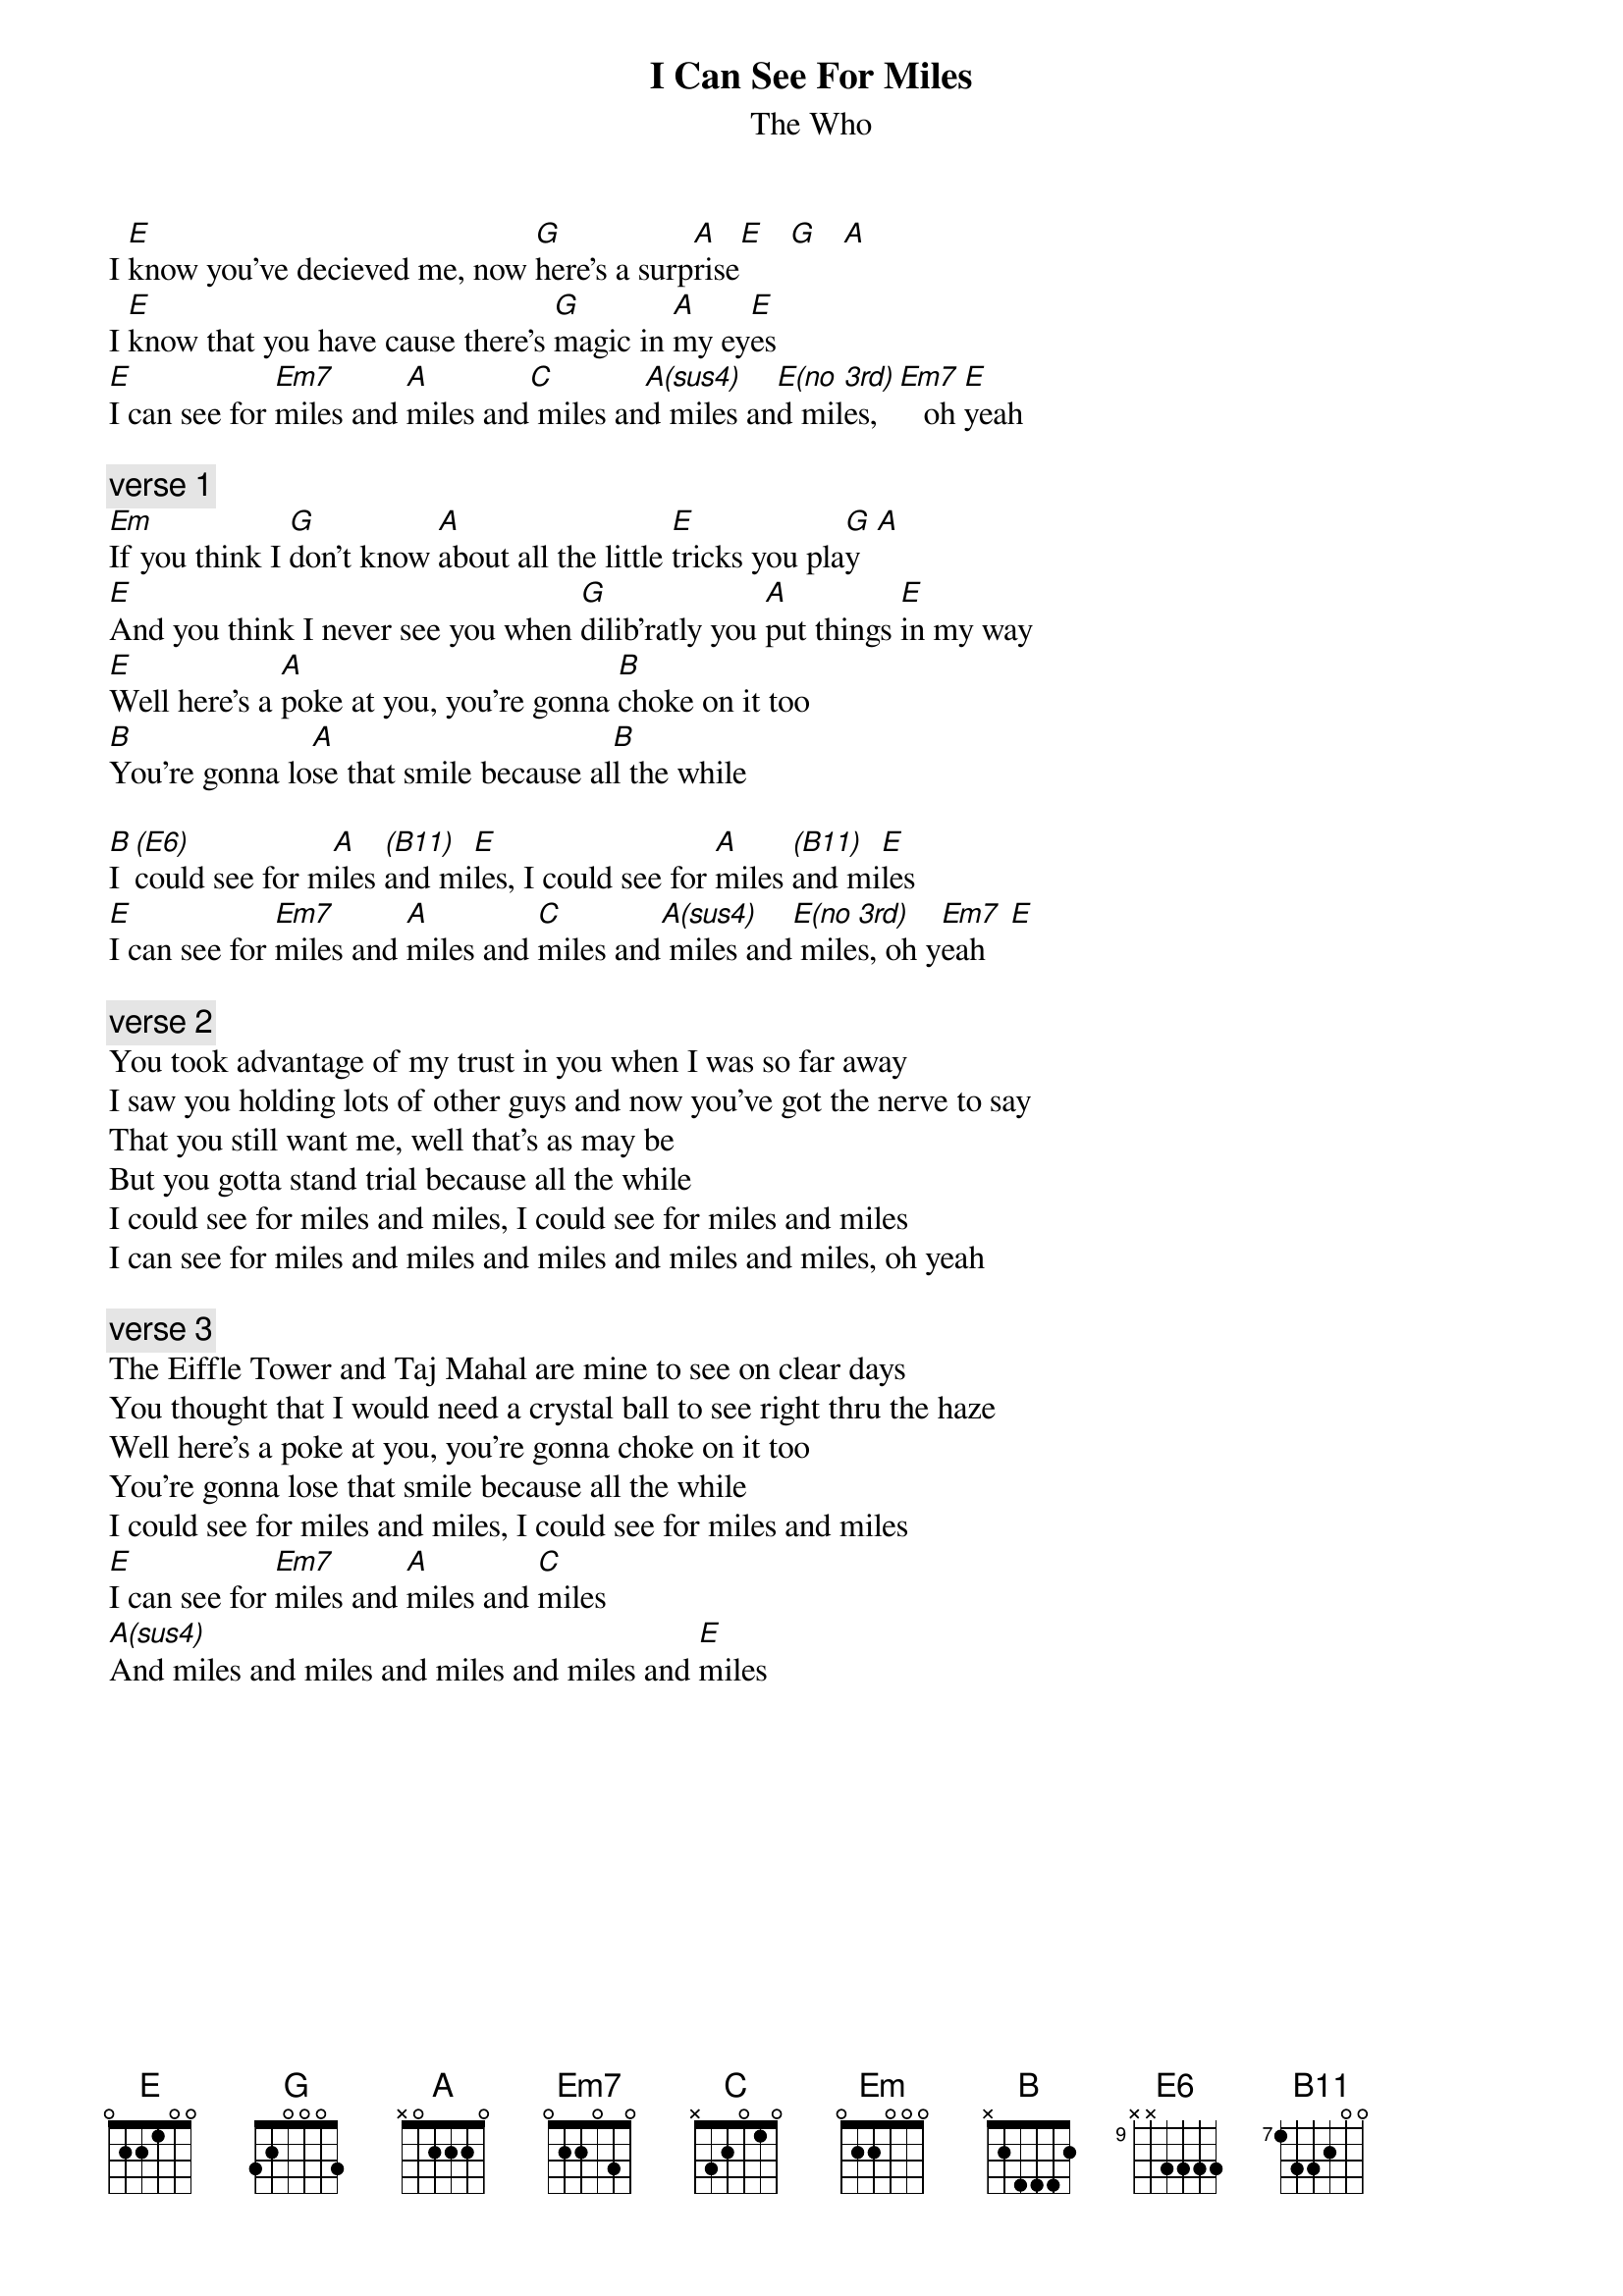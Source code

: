 # From: Don Hasenmayer <Rohvm1.Rsndlh@rohmhaas.com>
{t:I Can See For Miles}
{st:The Who}

I [E]know you've decieved me, now [G]here's a surp[A]rise[E]   [G]   [A] 
I [E]know that you have cause there's [G]magic in [A]my ey[E]es
[E]I can see for [Em7]miles and [A]miles and[C] miles an[A(sus4)]d miles an[E(no]d mil[3rd)]es,  [Em7]   oh [E]yeah

{c:verse 1}
[Em]If you think I [G]don't know [A]about all the little [E]tricks you pla[G]y  [A] 
[E]And you think I never see you when [G]dilib'ratly you [A]put things [E]in my way
[E]Well here's a [A]poke at you, you're gonna [B]choke on it too
[B]You're gonna lo[A]se that smile because al[B]l the while

[B]I [(E6)]could see for m[A]iles [(B11)]and mi[E]les, I could see for [A]miles [(B11)]and mi[E]les
[E]I can see for [Em7]miles and [A]miles and [C]miles and[A(sus4)] miles and[E(no] mile[3rd)]s, oh y[Em7]eah   [E] 

{c:verse 2}
You took advantage of my trust in you when I was so far away
I saw you holding lots of other guys and now you've got the nerve to say
That you still want me, well that's as may be
But you gotta stand trial because all the while
I could see for miles and miles, I could see for miles and miles
I can see for miles and miles and miles and miles and miles, oh yeah

{c:verse 3}
The Eiffle Tower and Taj Mahal are mine to see on clear days
You thought that I would need a crystal ball to see right thru the haze
Well here's a poke at you, you're gonna choke on it too
You're gonna lose that smile because all the while
I could see for miles and miles, I could see for miles and miles
[E]I can see for [Em7]miles and [A]miles and [C]miles
[A(sus4)]And miles and miles and miles and miles and [E]miles

#============================================================================
#This song is actually in E, with the first chords being E G A.
#
#I like to use an open E form when playing the G and A chords (in otherwords,
#just move the E up 3 and 5 frets respectively, and let the open E and B
#strings ring.
